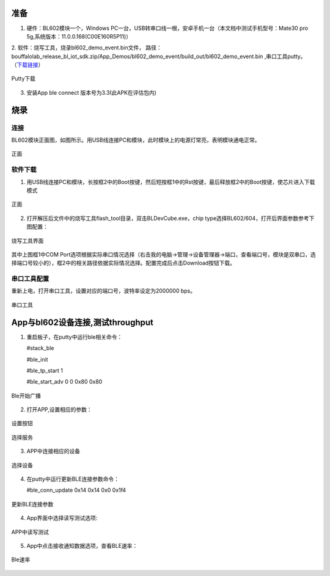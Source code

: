 ==============
准备
==============
1. 硬件：BL602模块一个，Windows PC一台，USB转串口线一根，安卓手机一台（本文档中测试手机型号：Mate30 pro 5g,系统版本：11.0.0.168(C00E160R5P11)）
2. 软件：烧写工具，烧录bl602_demo_event.bin文件，
路径：bouffalolab_release_bl_iot_sdk.zip/App_Demos/bl602_demo_event/build_out/bl602_demo_event.bin ,串口工具putty。
（\ `下载链接 <https://www.chiark.greenend.org.uk/~sgtatham/putty/latest.html>`__\）

.. figure:: picture/image1.png
   :align: center

   Putty下载
   
3. 安装App ble connect 版本号为3.3(此APK在评估包内)

==================
烧录
==================

连接
========
BL602模块正面图，如图所示。用USB线连接PC和模块，此时模块上的电源灯常亮，表明模块通电正常。

.. figure:: picture/image2.png
   :align: center

   正面

软件下载
==========
1. 用USB线连接PC和模块，长按框2中的Boot按键，然后短按框1中的Rst按键，最后释放框2中的Boot按键，使芯片进入下载模式

.. figure:: picture/image3.png
   :align: center

   正面

2. 打开解压后文件中的烧写工具flash_tool目录，双击BLDevCube.exe，chip type选择BL602/604，打开后界面参数参考下图配置：

.. figure:: picture/image4.png
   :align: center

   烧写工具界面

其中上图框1中COM Port选项根据实际串口情况选择（右击我的电脑->管理->设备管理器->端口，查看端口号，模块是双串口，选择端口号较小的），框2中的相关路径依据实际情况选择。配置完成后点击Download按钮下载。

串口工具配置
===============
重新上电，打开串口工具，设置对应的端口号，波特率设定为2000000 bps。

.. figure:: picture/image5.png
   :align: center

   串口工具

==================
App与bl602设备连接,测试throughput
==================

1. 重启板子，在putty中运行ble相关命令：

   #stack_ble
   
   #ble_init
   
   #ble_tp_start 1
   
   #ble_start_adv 0 0 0x80 0x80
  
.. figure:: picture/image64.png
   :align: center 
   
   Ble开始广播
 
2. 打开APP,设置相应的参数：

.. figure:: picture/image65.png
   :align: center 

   设置按钮
   
.. figure:: picture/image66.png
   :align: center 

   选择服务   
 
3. APP中连接相应的设备
 
.. figure:: picture/image67.png
   :align: center 
   
   选择设备
   
4. 在putty中运行更新BLE连接参数命令：
	
   #ble_conn_update  0x14 0x14 0x0 0x1f4
   
.. figure:: picture/image68.png
   :align: center 
   
   更新BLE连接参数
   
4. App界面中选择读写测试选项:

.. figure:: picture/image69.png
	:align: center 

	APP中读写测试
     
5. App中点击接收通知数据选项，查看BLE速率：

.. figure:: picture/image70.png
   :align: center 
   
   Ble速率
   